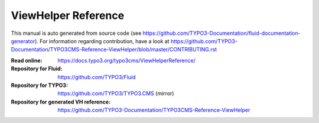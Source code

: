 ====================
ViewHelper Reference
====================

This manual is auto generated from source code (see https://github.com/TYPO3-Documentation/fluid-documentation-generator). For information regarding
contribution, have a look at https://github.com/TYPO3-Documentation/TYPO3CMS-Reference-ViewHelper/blob/master/CONTRIBUTING.rst

:Read online: https://docs.typo3.org/typo3cms/ViewHelperReference/

:Repository for Fluid: https://github.com/TYPO3/Fluid
:Repository for TYPO3: https://github.com/TYPO3/TYPO3.CMS (mirror)
:Repository for generated VH reference:  https://github.com/TYPO3-Documentation/TYPO3CMS-Reference-ViewHelper
